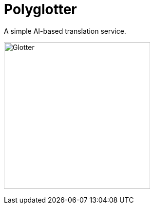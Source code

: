 = Polyglotter

A simple AI-based translation service.

image:assets/logo.png[Glotter,width=300,float="left",align="center"]

